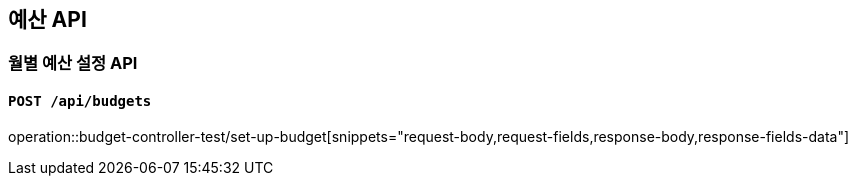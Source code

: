 == 예산 API

=== 월별 예산 설정 API
==== `POST /api/budgets`
:operation-request-body-title: Request Body
:operation-request-fields-title: Request Fields
:operation-response-body-title: Response Body
:operation-response-fields-data-title: Response Fields
operation::budget-controller-test/set-up-budget[snippets="request-body,request-fields,response-body,response-fields-data"]